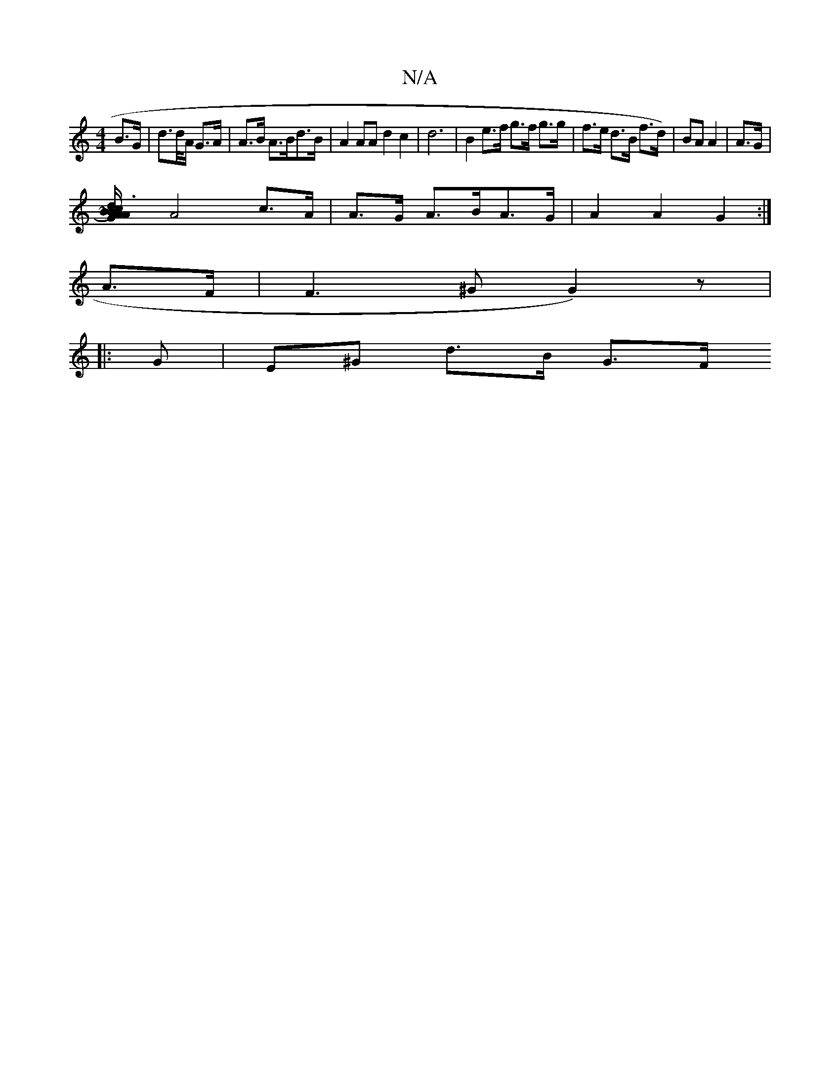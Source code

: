 X:1
T:N/A
M:4/4
R:N/A
K:Cmajor
B>G | d>d/2A/2 G>A|A>B A>Bd>B|A2AA d2 c2 |d6|B2 e>f g>f g>g | f>e d>B f>d)|BA A2|A3/2G/2 |
[A2B2) AG|~B3/c/ dA|G2B2 g>_A|g>a^g^d>B2 |
A4 c>A|A>G A>BA>G | A2 A2 G2 :|
A>F | F3 ^G G2) z|
|:G|E^G d>B G>F